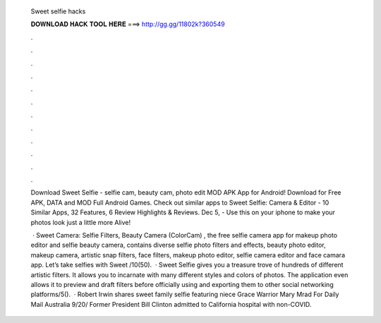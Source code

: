   Sweet selfie hacks
  
  
  
  𝐃𝐎𝐖𝐍𝐋𝐎𝐀𝐃 𝐇𝐀𝐂𝐊 𝐓𝐎𝐎𝐋 𝐇𝐄𝐑𝐄 ===> http://gg.gg/11802k?360549
  
  
  
  .
  
  
  
  .
  
  
  
  .
  
  
  
  .
  
  
  
  .
  
  
  
  .
  
  
  
  .
  
  
  
  .
  
  
  
  .
  
  
  
  .
  
  
  
  .
  
  
  
  .
  
  Download Sweet Selfie - selfie cam, beauty cam, photo edit MOD APK App for Android! Download for Free APK, DATA and MOD Full Android Games. Check out similar apps to Sweet Selfie: Camera & Editor - 10 Similar Apps, 32 Features, 6 Review Highlights & Reviews. Dec 5, - Use this on your iphone to make your photos look just a little more Alive!
  
   · Sweet Camera: Selfie Filters, Beauty Camera (ColorCam) , the free selfie camera app for makeup photo editor and selfie beauty camera, contains diverse selfie photo filters and effects, beauty photo editor, makeup camera, artistic snap filters, face filters, makeup photo editor, selfie camera editor and face camara app. Let’s take selfies with Sweet /10(50).  · Sweet Selfie gives you a treasure trove of hundreds of different artistic filters. It allows you to incarnate with many different styles and colors of photos. The application even allows it to preview and draft filters before officially using and exporting them to other social networking platforms/5().  · Robert Irwin shares sweet family selfie featuring niece Grace Warrior Mary Mrad For Daily Mail Australia 9/20/ Former President Bill Clinton admitted to California hospital with non-COVID.
